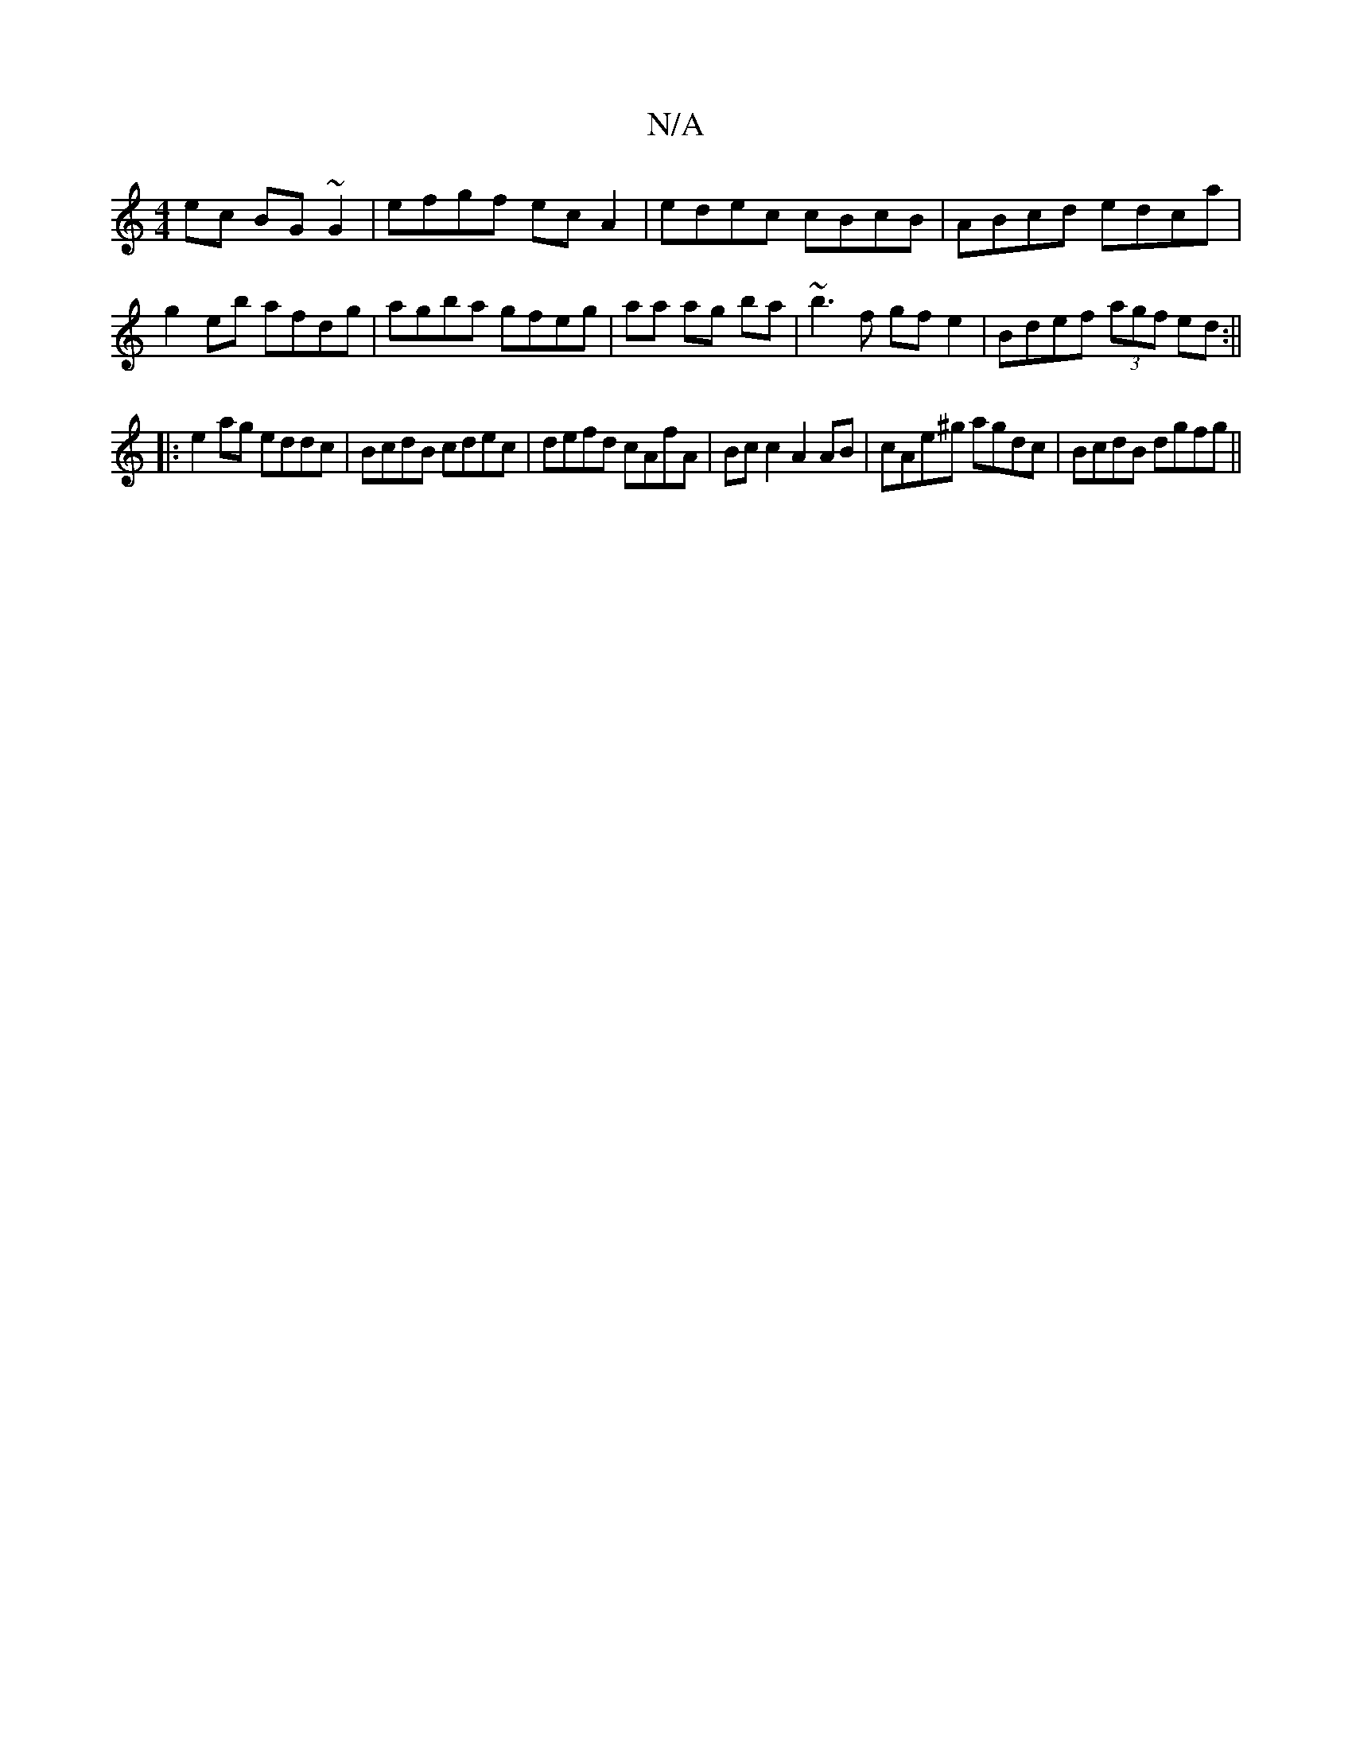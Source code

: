 X:1
T:N/A
M:4/4
R:N/A
K:Cmajor
ec BG~G2|efgf ecA2| edec cBcB|ABcd edca|g2eb afdg|agba gfeg|aa ag ba|~b3f gfe2|Bdef (3agf ed:||
|:e2 ag eddc|BcdB cdec|defd cAfA|Bc c2 A2 AB| cAe^g agdc|BcdB dgfg||

(3dcA Dg afga | fage f^gag|edBA GE